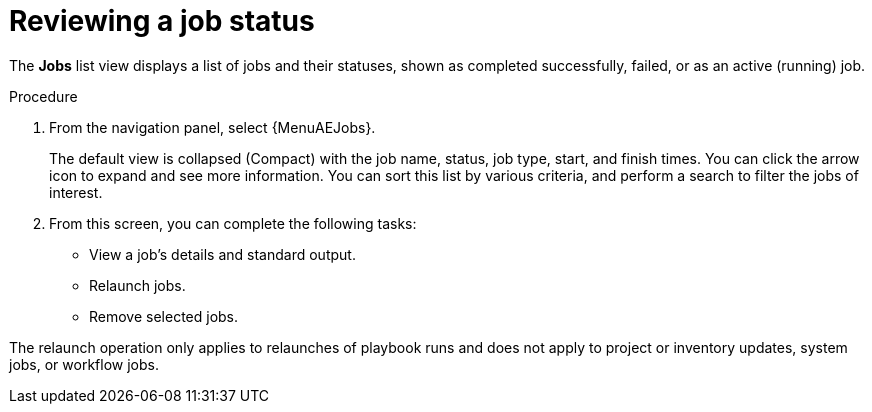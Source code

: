 :_mod-docs-content-type: PROCEDURE

[id="proc-gs-auto-op-review-job-status"]

= Reviewing a job status

The *Jobs* list view displays a list of jobs and their statuses, shown as completed successfully, failed, or as an active (running) job. 

.Procedure

. From the navigation panel, select {MenuAEJobs}.
+
The default view is collapsed (Compact) with the job name, status, job type, start, and finish times. You can click the arrow icon to expand and see more information. You can sort this list by various criteria, and perform a search to filter the jobs of interest.
. From this screen, you can complete the following tasks: 
* View a job's details and standard output.
* Relaunch jobs.
* Remove selected jobs. 

The relaunch operation only applies to relaunches of playbook runs and does not apply to project or inventory updates, system jobs, or workflow jobs.
